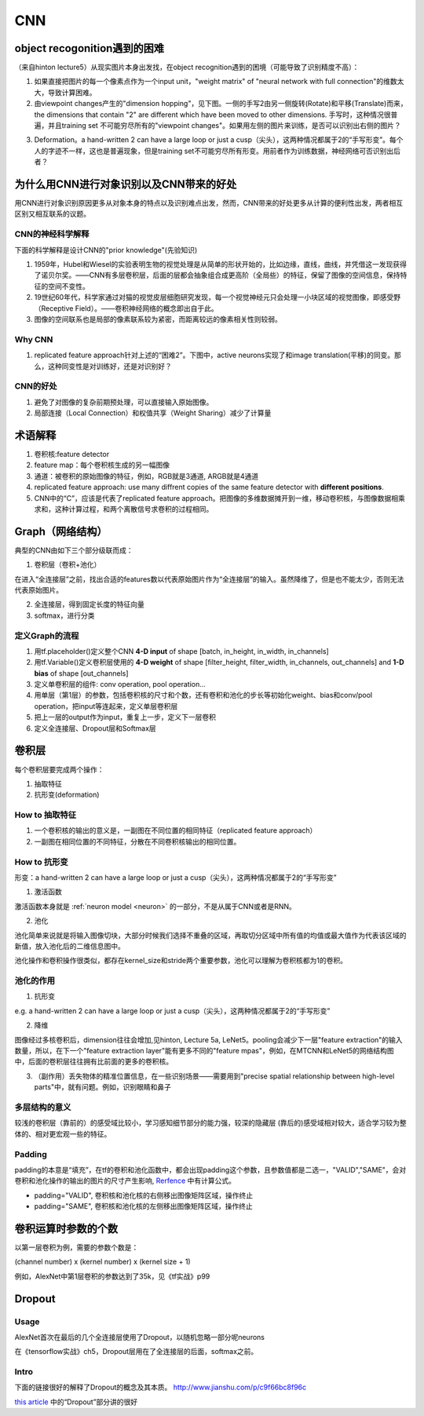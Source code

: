 CNN
=====
object recogonition遇到的困难
-------------------------------
（来自hinton lecture5）从现实图片本身出发找，在object recognition遇到的困境（可能导致了识别精度不高）：

1. 如果直接把图片的每一个像素点作为一个input unit，"weight matrix" of "neural network with full connection"的维数太大，导致计算困难。

2. 由viewpoint changes产生的"dimension hopping"，见下图。一侧的手写2由另一侧旋转(Rotate)和平移(Translate)而来，the dimensions that contain "2" are different which have been moved to other dimensions. 手写时，这种情况很普遍，并且training set 不可能穷尽所有的"viewpoint changes"。如果用左侧的图片来训练，是否可以识别出右侧的图片？

.. image:: img/cnn-viewpoint.png

3. Deformation。a hand-written 2 can have a large loop or just a cusp（尖头），这两种情况都属于2的“手写形变”。每个人的字迹不一样，这也是普遍现象，但是training set不可能穷尽所有形变。用前者作为训练数据，神经网络可否识别出后者？

为什么用CNN进行对象识别以及CNN带来的好处
----------------------------------------------
用CNN进行对象识别原因更多从对象本身的特点以及识别难点出发，然而，CNN带来的好处更多从计算的便利性出发，两者相互区别又相互联系的议题。

CNN的神经科学解释
^^^^^^^^^^^^^^^^^^^^
下面的科学解释是设计CNN的"prior knowledge"(先验知识)

1. 1959年，Hubel和Wiesel的实验表明生物的视觉处理是从简单的形状开始的，比如边缘，直线，曲线，并凭借这一发现获得了诺贝尔奖。——CNN有多层卷积层，后面的层都会抽象组合成更高阶（全局些）的特征，保留了图像的空间信息，保持特征的空间不变性。

2. 19世纪60年代，科学家通过对猫的视觉皮层细胞研究发现，每一个视觉神经元只会处理一小块区域的视觉图像，即感受野（Receptive Field）。——卷积神经网络的概念即出自于此。

3. 图像的空间联系也是局部的像素联系较为紧密，而距离较远的像素相关性则较弱。

Why CNN
^^^^^^^^^^
1. replicated feature approach针对上述的“困难2”。下图中，active neurons实现了和image translation(平移)的同变。那么，这种同变性是对训练好，还是对识别好？

.. image:: img/cnn-feature-detec.png

CNN的好处
^^^^^^^^^^^^^^^
1. 避免了对图像的复杂前期预处理，可以直接输入原始图像。
2. 局部连接（Local Connection）和权值共享（Weight Sharing）减少了计算量

.. _component_of_a_convoluntional_layer:

术语解释
-------------
1. 卷积核:feature detector
2. feature map：每个卷积核生成的另一幅图像
3. 通道：被卷积的原始图像的特征，例如，RGB就是3通道, ARGB就是4通道
4. replicated feature approach: use many diffrent copies of the same feature detector with **different positions**.
5. CNN中的“C”，应该是代表了replicated feature approach。把图像的多维数据摊开到一维，移动卷积核，与图像数据相乘求和，这种计算过程，和两个离散信号求卷积的过程相同。

Graph（网络结构）
--------------------
典型的CNN由如下三个部分级联而成：

1. 卷积层（卷积+池化）

在进入“全连接层”之前，找出合适的features数以代表原始图片作为“全连接层”的输入。虽然降维了，但是也不能太少，否则无法代表原始图片。

2. 全连接层，得到固定长度的特征向量
3. softmax，进行分类

定义Graph的流程
^^^^^^^^^^^^^^^^^^
1. 用tf.placeholder()定义整个CNN **4-D input** of shape [batch, in_height, in_width, in_channels]
2. 用tf.Variable()定义卷积层使用的 **4-D weight** of shape [filter_height, filter_width, in_channels, out_channels] and **1-D bias** of shape [out_channels]
#. 定义单卷积层的组件: conv operation, pool operation...
#. 用单层（第1层）的参数，包括卷积核的尺寸和个数，还有卷积和池化的步长等初始化weight、bias和conv/pool operation，把input等连起来，定义单层卷积层
#. 把上一层的output作为input，重复上一步，定义下一层卷积
#. 定义全连接层、Dropout层和Softmax层

卷积层
-------
每个卷积层要完成两个操作：

1. 抽取特征
2. 抗形变(deformation)

How to 抽取特征
^^^^^^^^^^^^^^^^
1. 一个卷积核的输出的意义是，一副图在不同位置的相同特征（replicated feature approach）
2. 一副图在相同位置的不同特征，分散在不同卷积核输出的相同位置。

How to 抗形变
^^^^^^^^^^^^^^^^

形变：a hand-written 2 can have a large loop or just a cusp（尖头），这两种情况都属于2的“手写形变”

1. 激活函数

激活函数本身就是 :ref:`neuron model <neuron>` 的一部分，不是从属于CNN或者是RNN。

2. 池化

池化简单来说就是将输入图像切块，大部分时候我们选择不重叠的区域，再取切分区域中所有值的均值或最大值作为代表该区域的新值，放入池化后的二维信息图中。

池化操作和卷积操作很类似，都存在kernel_size和stride两个重要参数，池化可以理解为卷积核都为1的卷积。

池化的作用
^^^^^^^^^^
1. 抗形变

e.g. a hand-written 2 can have a large loop or just a cusp（尖头），这两种情况都属于2的“手写形变”

2. 降维

图像经过多核卷积后，dimension往往会增加,见hinton, Lecture 5a, LeNet5。pooling会减少下一层"feature extraction"的输入数量，所以，在下一个"feature extraction layer"能有更多不同的"feature mpas"，例如，在MTCNN和LeNet5的网络结构图中，后面的卷积层往往拥有比前面的更多的卷积核。

3. （副作用）丢失物体的精准位置信息，在一些识别场景——需要用到"precise spatial relationship between high-level parts"中，就有问题。例如，识别眼睛和鼻子

多层结构的意义
^^^^^^^^^^^^^^^^^^^^
较浅的卷积层（靠前的）的感受域比较小，学习感知细节部分的能力强，较深的隐藏层 (靠后的)感受域相对较大，适合学习较为整体的、相对更宏观一些的特征。

Padding
^^^^^^^^^
padding的本意是“填充”，在tf的卷积和池化函数中，都会出现padding这个参数，且参数值都是二选一，"VALID","SAME"，会对卷积和池化操作的输出的图片的尺寸产生影响, `Rerfence <http://blog.csdn.net/jasonzzj/article/details/53930074>`_ 中有计算公式。

- padding="VALID", 卷积核和池化核的右侧移出图像矩阵区域，操作终止
- padding="SAME", 卷积核和池化核的左侧移出图像矩阵区域，操作终止

卷积运算时参数的个数
----------------------
以第一层卷积为例，需要的参数个数是：

(channel number) x (kernel number) x (kernel size + 1)

例如，AlexNet中第1层卷积的参数达到了35k，见《tf实战》p99

.. _dropout:

Dropout
----------
Usage
^^^^^^^^
AlexNet首次在最后的几个全连接层使用了Dropout，以随机忽略一部分呢neurons

在《tensorflow实战》ch5，Dropout层用在了全连接层的后面，softmax之前。

Intro
^^^^^^^
下面的链接很好的解释了Dropout的概念及其本质。
http://www.jianshu.com/p/c9f66bc8f96c

`this article <http://blog.csdn.net/u012162613/article/details/44261657>`_ 中的“Dropout”部分讲的很好